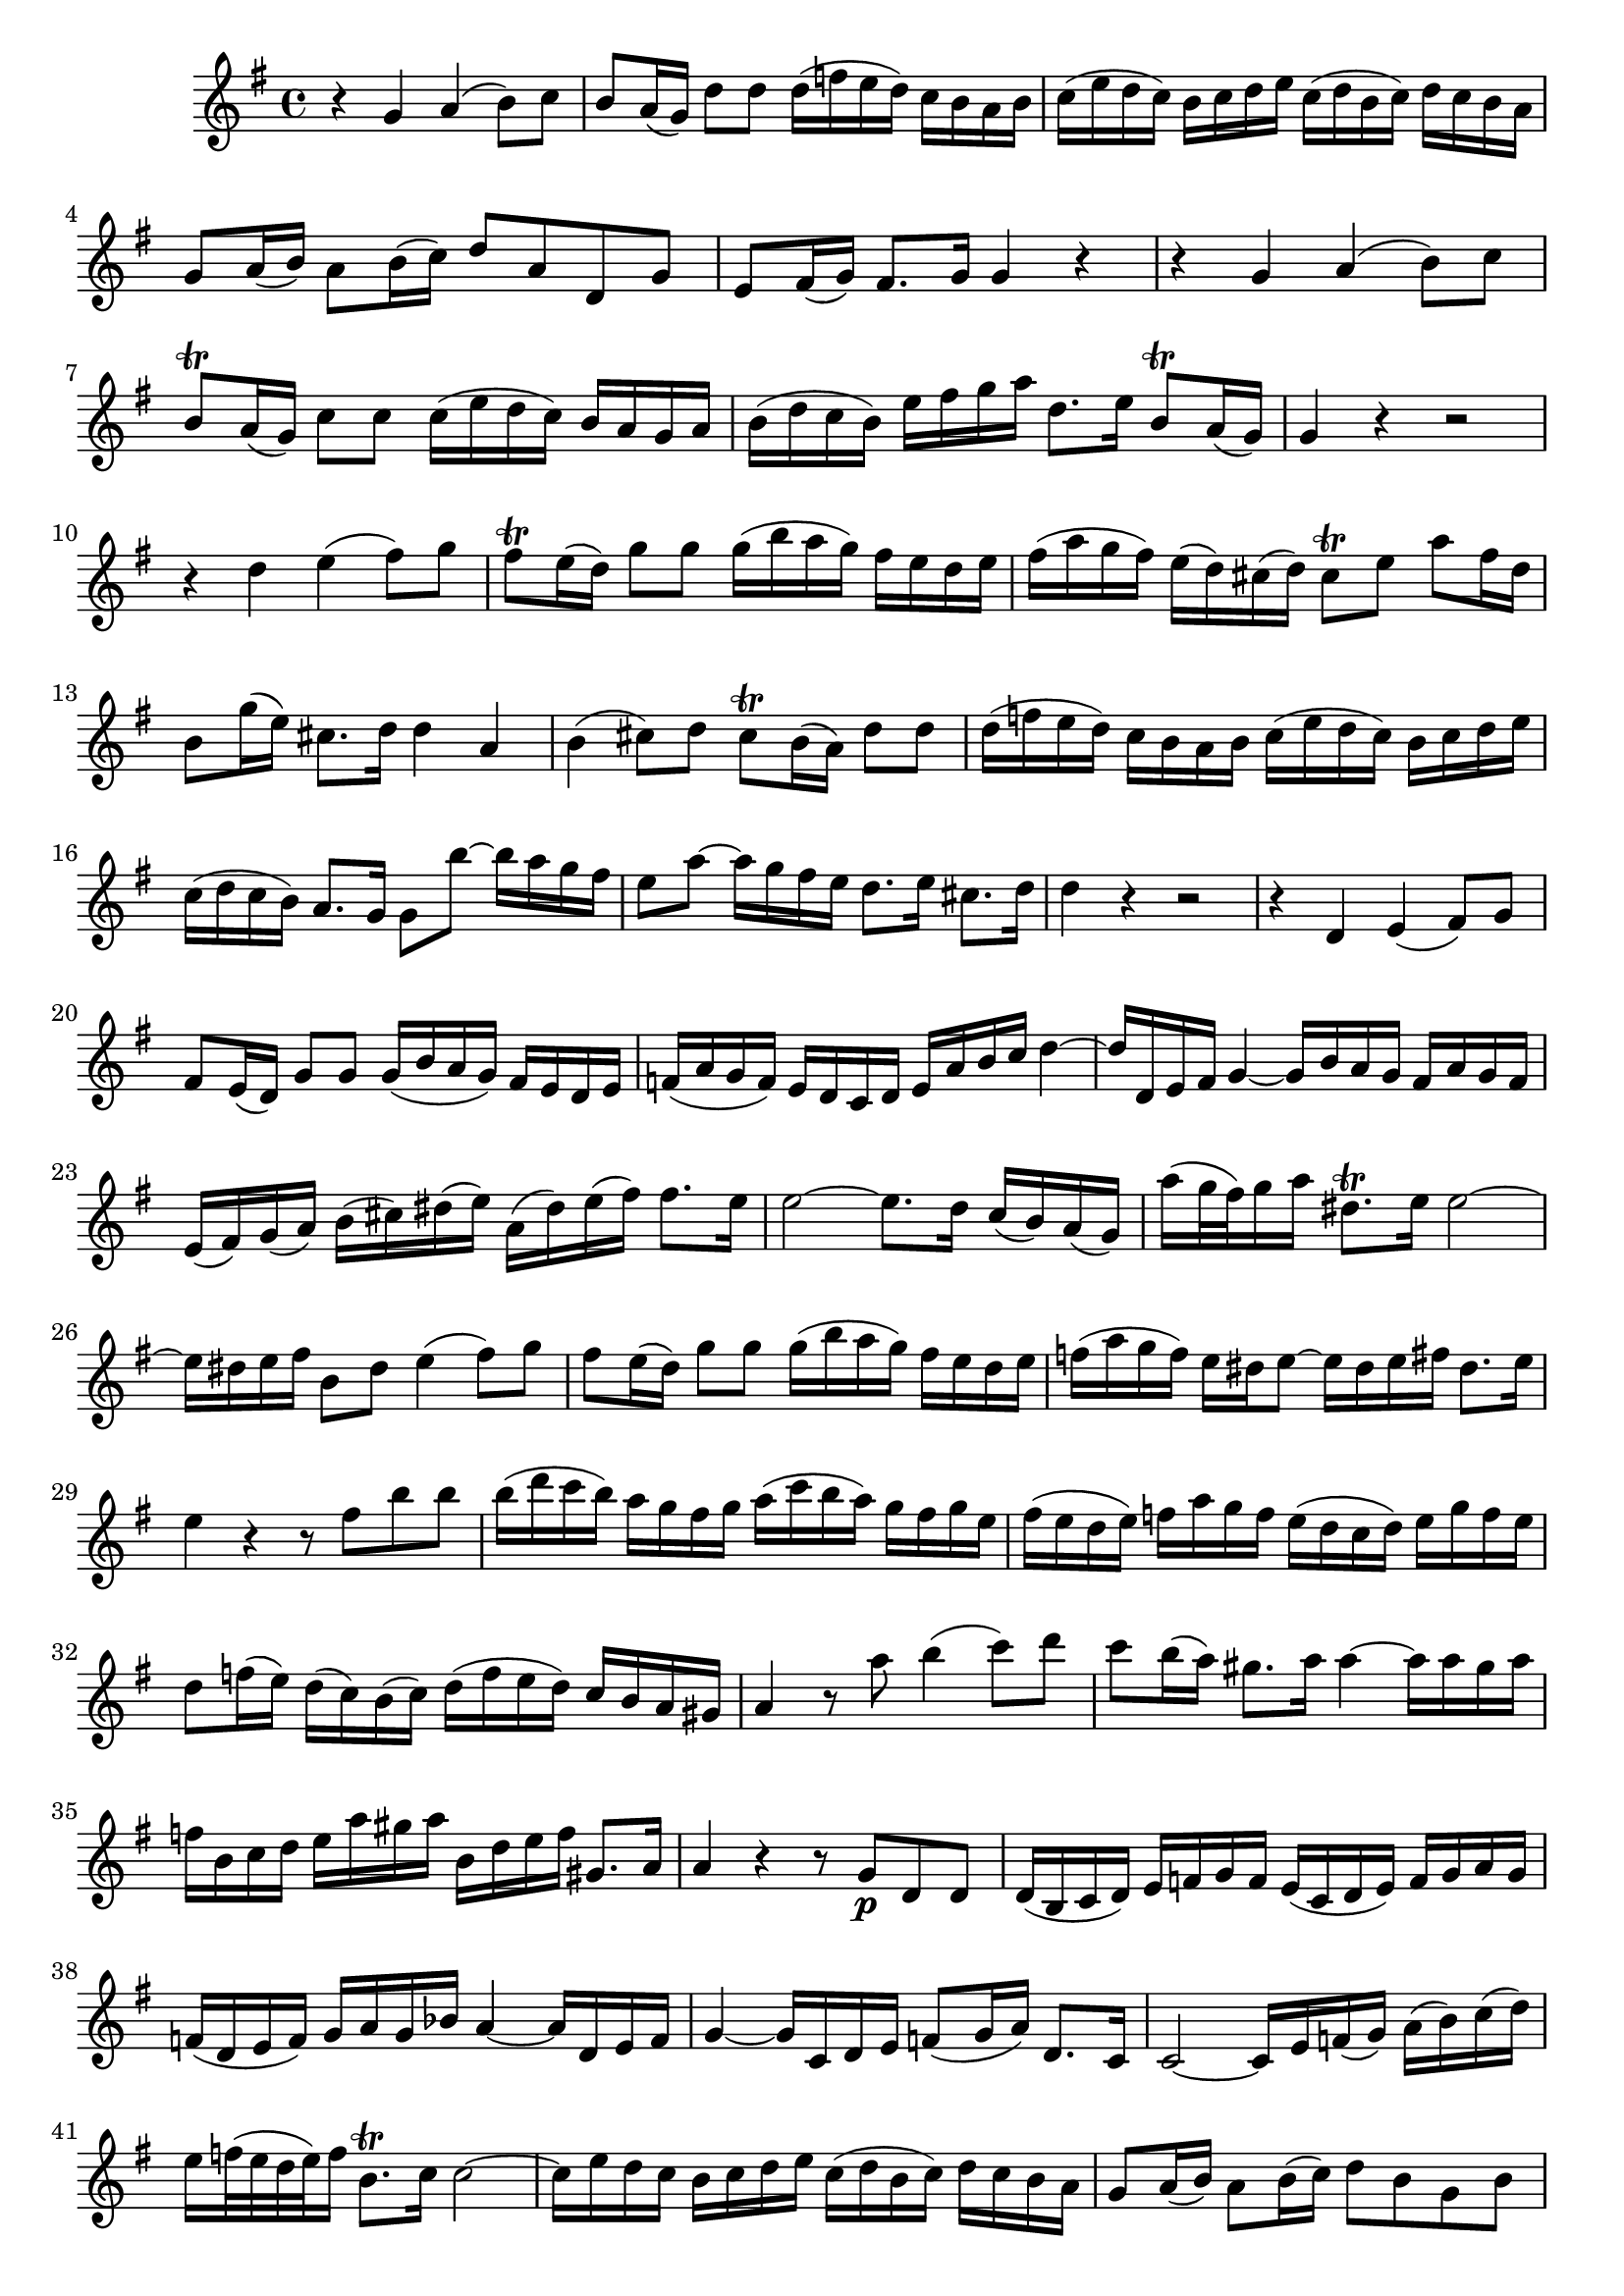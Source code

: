 \relative c' {
  \key g \major
  \time 4/4

  r4 g'4 a4( b8) c8
  b8 a16( g16) d'8 d8 d16( f16 e16 d16) c16 b16 a16 b16
  c16( e16 d16 c16) b16 c16 d16 e16 c16( d16 b16 c16) d16 c16 b16 a16
  g8 a16( b16) a8 b16( c16) d8 a8 d,8 g8
  e8 fis16( g16) fis8. g16 g4 r4
  r4 g4 a4( b8) c8
  b8\trill a16( g16) c8 c8 c16( e16 d16 c16) b16 a16 g16 a16
  b16( d16 c16 b16) e16 fis16 g16 a16 d,8. e16 b8\trill a16( g16)
  g4 r4 r2
  r4 d'4 e4( fis8) g8
  fis8\trill e16( d16) g8 g8 g16( b16 a16 g16) fis16 e16 d16 e16
  fis16( a16 g16 fis16) e16( d16) cis16( d16) cis8\trill e8 a8 fis16 d16
  b8 g'16( e16) cis8. d16 d4 a4
  b4( cis8) d8 cis8\trill b16( a16) d8 d8
  d16( f16 e16 d16) c16 b16 a16 b16 c16( e16 d16 c16) b16 c16 d16 e16
  c16( d16 c16 b16) a8. g16 g8 b'8 ~ b16 a16 g16 fis16
  e8 a8 ~ a16 g16 fis16 e16 d8. e16 cis8. d16
  d4 r4 r2
  r4 d,4 e4( fis8) g8
  fis8 e16( d16) g8 g8 g16( b16 a16 g16) fis16 e16 d16 e16
  f16( a16 g16 f16) e16 d16 c16 d16 e16 a16 b16 c16 d4 ~
  d16 d,16 e16 fis16 g4 ~ g16 b16 a16 g16 fis16 a16 g16 fis16
  e16( fis16) g16( a16) b16( cis16) dis16( e16) a,16( dis16) e16( fis16) fis8. e16
  e2 ~ e8. d16 c16( b16) a16( g16)
  a'16[( g32 fis32) g16 a16] dis,8.\trill e16 e2 ~
  e16 dis16 e16 fis16 b,8 dis8 e4( fis8) g8
  fis8 e16( d16) g8 g8 g16( b16 a16 g16) fis16 e16 d16 e16
  f16( a16 g16 f16) e16 dis16 e8 ~ e16 dis16 e16 fis16 dis8. e16
  e4 r4 r8 fis8 b8 b8
  b16( d16 c16 b16) a16 g16 fis16 g16 a16( c16 b16 a16) g16 fis16 g16 e16
  fis16( e16 d16 e16) f16 a16 g16 f16 e16( d16 c16 d16) e16 g16 f16 e16
  d8 f16( e16) d16( c16) b16( c16) d16( f16 e16 d16) c16 b16 a16 gis16
  a4 r8 a'8 b4( c8) d8
  c8 b16( a16) gis8. a16 a4 ~ a16 a16 gis16 a16
  f16 b,16 c16 d16 e16 a16 gis16 a16 b,16 d16 e16 f16 gis,8. a16
  a4 r4 r8 g8\p d8 d8
  d16( b16 c16 d16) e16 f16 g16 f16 e16( c16 d16 e16) f16 g16 a16 g16
  f16( d16 e16 f16) g16 a16 g16 bes16 a4 ~ a16 d,16 e16 f16
  g4 ~ g16 c,16 d16 e16 f8( g16 a16) d,8. c16
  c2 ~ c16 e16 f16( g16) a16( b16) c16( d16)
  e16[ f32( e32 d32 e32) f16] b,8.\trill c16 c2 ~
  c16 e16 d16 c16 b16 c16 d16 e16 c16( d16 b16 c16) d16 c16 b16 a16
  g8 a16( b16) a8 b16( c16) d8 b8 g8 b8
  e,8 fis16( g16) fis8. g16 g4 r4
  r1
  r4 d'4 e4( fis8) g8
  fis e16( d16) g8 g8 g16( b16 a16 g16) fis16 e16 d16 e16
  f16( a16 g16 f16) e16 d16 c16 d16 b16 a16 g16 a16 fis8. g16
  g4 g4 a4( b8) c8
  b8 a16( g16) d'8 d8 d16( f16 e16 d16) c16 b16 a16 b16
  c16( e16 d16 c16) b16 c16 d16 e16 c16( d16 b16 c16) d16 c16 b16 a16
  g8 a16( b16) a8 b16( c16) d8 b8 g8 b8
  e,8 fis16( g16) fis8. g16 g4 r4
  r4 g4 a4( b8) c8
  b8 a16( g16) c8 c8 c16( e16 d16 c16) b16 a16 g16 a16
  b16( d16 c16 b16) e16 fis16 g16 a16 d,8. e16 b8 a16 g16
  g4\fermata r4 r2
}